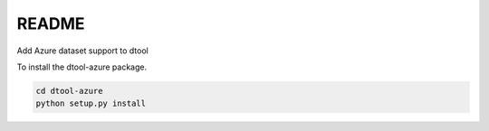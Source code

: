 README
======

Add Azure dataset support to dtool

To install the dtool-azure package.

.. code-block:: bash

    cd dtool-azure
    python setup.py install
